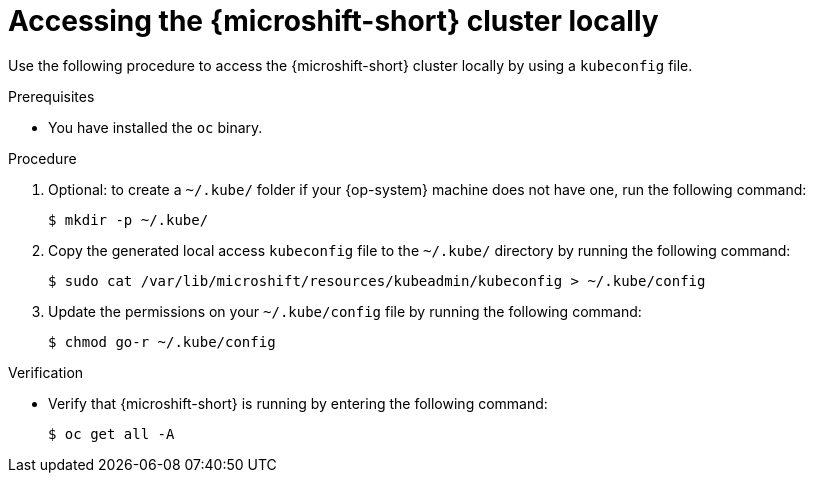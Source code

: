 // Module included in the following assemblies:
//
// microshift/microshift_install/microshift-install-rpm.adoc
// microshift/microshift_install/microshift-embed-in-rpm-ostree.adoc
// microshift/microshift_configuring/microshift-cluster-access-kubeconfig.adoc

:_mod-docs-content-type: PROCEDURE
[id="accessing-microshift-cluster-locally_{context}"]
= Accessing the {microshift-short} cluster locally

Use the following procedure to access the {microshift-short} cluster locally by using a `kubeconfig` file.

.Prerequisites

* You have installed the `oc` binary.

.Procedure

. Optional: to create a `~/.kube/` folder if your {op-system} machine does not have one, run the following command:
+
[source,terminal]
----
$ mkdir -p ~/.kube/
----

. Copy the generated local access `kubeconfig` file to the `~/.kube/` directory by running the following command:
+
[source,terminal]
----
$ sudo cat /var/lib/microshift/resources/kubeadmin/kubeconfig > ~/.kube/config
----

. Update the permissions on your `~/.kube/config` file by running the following command:
+
[source,terminal]
----
$ chmod go-r ~/.kube/config
----

.Verification

* Verify that {microshift-short} is running by entering the following command:
+
[source,terminal]
----
$ oc get all -A
----
